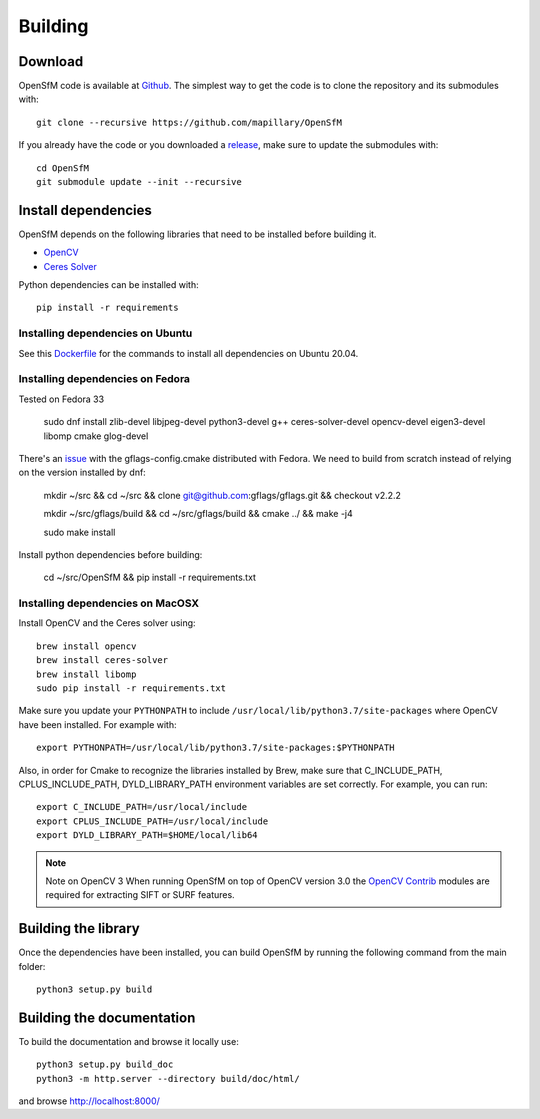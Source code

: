 .. Download and install instructions


Building
========

Download
--------

OpenSfM code is available at Github_.  The simplest way to get the code is to clone the repository and its submodules with::

    git clone --recursive https://github.com/mapillary/OpenSfM

If you already have the code or you downloaded a release_, make sure to update the submodules with::

    cd OpenSfM
    git submodule update --init --recursive


Install dependencies
--------------------

OpenSfM depends on the following libraries that need to be installed before building it.

* OpenCV_
* `Ceres Solver`_

Python dependencies can be installed with::

    pip install -r requirements


Installing dependencies on Ubuntu
~~~~~~~~~~~~~~~~~~~~~~~~~~~~~~~~~

See this `Dockerfile <https://github.com/mapillary/OpenSfM/blob/main/Dockerfile>`_ for the commands to install all dependencies on Ubuntu 20.04.

Installing dependencies on Fedora
~~~~~~~~~~~~~~~~~~~~~~~~~~~~~~~~~

Tested on Fedora 33

    sudo dnf install zlib-devel libjpeg-devel python3-devel g++ ceres-solver-devel opencv-devel eigen3-devel libomp cmake glog-devel

There's an `issue <https://github.com/ceres-solver/ceres-solver/issues/491>`_ with the gflags-config.cmake distributed with Fedora. We need to build from scratch instead of relying on the version installed by dnf:

    mkdir ~/src && cd ~/src && clone git@github.com:gflags/gflags.git && checkout v2.2.2

    mkdir ~/src/gflags/build && cd ~/src/gflags/build && cmake ../ && make -j4

    sudo make install

Install python dependencies before building:

    cd ~/src/OpenSfM && pip install -r requirements.txt

Installing dependencies on MacOSX
~~~~~~~~~~~~~~~~~~~~~~~~~~~~~~~~~

Install OpenCV and the Ceres solver using::

    brew install opencv
    brew install ceres-solver
    brew install libomp
    sudo pip install -r requirements.txt

Make sure you update your ``PYTHONPATH`` to include ``/usr/local/lib/python3.7/site-packages`` where OpenCV have been installed. For example with::

    export PYTHONPATH=/usr/local/lib/python3.7/site-packages:$PYTHONPATH

Also, in order for Cmake to recognize the libraries installed by Brew, make sure that C_INCLUDE_PATH, CPLUS_INCLUDE_PATH, DYLD_LIBRARY_PATH environment variables are set correctly. For example, you can run::

    export C_INCLUDE_PATH=/usr/local/include
    export CPLUS_INCLUDE_PATH=/usr/local/include
    export DYLD_LIBRARY_PATH=$HOME/local/lib64

.. note:: Note on OpenCV 3
    When running OpenSfM on top of OpenCV version 3.0 the `OpenCV Contrib`_ modules are required for extracting SIFT or SURF features.


Building the library
--------------------

Once the dependencies have been installed, you can build OpenSfM by running the following command from the main folder::

    python3 setup.py build


Building the documentation
--------------------------
To build the documentation and browse it locally use::

    python3 setup.py build_doc
    python3 -m http.server --directory build/doc/html/

and browse `http://localhost:8000/ <http://localhost:8000/>`_


.. _Github: https://github.com/mapillary/OpenSfM
.. _release: https://github.com/mapillary/OpenSfM/releases
.. _OpenCV: http://opencv.org/
.. _OpenCV Contrib: https://github.com/itseez/opencv_contrib
.. _NumPy: http://www.numpy.org/
.. _SciPy: http://www.scipy.org/
.. _Ceres solver: http://ceres-solver.org/
.. _Networkx: https://github.com/networkx/networkx
